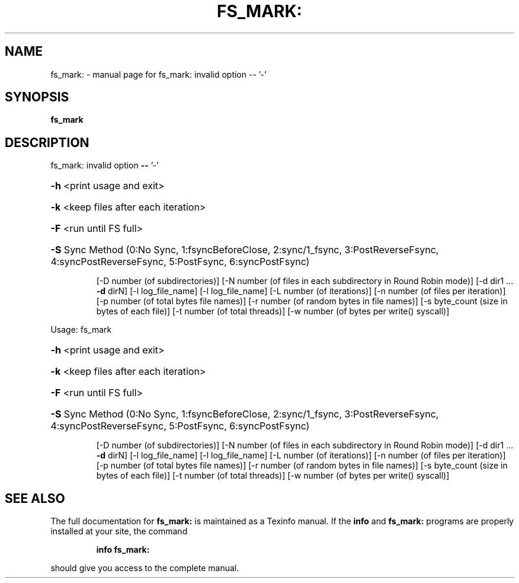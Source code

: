 .\" DO NOT MODIFY THIS FILE!  It was generated by help2man 1.40.6.
.TH FS_MARK: "1" "March 2012" "fs_mark: invalid option -- '-'" "User Commands"
.SH NAME
fs_mark: \- manual page for fs_mark: invalid option -- '-'
.SH SYNOPSIS
.B fs_mark

.SH DESCRIPTION
fs_mark: invalid option \fB\-\-\fR '\-'
.HP
\fB\-h\fR <print usage and exit>
.HP
\fB\-k\fR <keep files after each iteration>
.HP
\fB\-F\fR <run until FS full>
.HP
\fB\-S\fR Sync Method (0:No Sync, 1:fsyncBeforeClose, 2:sync/1_fsync, 3:PostReverseFsync, 4:syncPostReverseFsync, 5:PostFsync, 6:syncPostFsync)
.IP
[\-D number (of subdirectories)]
[\-N number (of files in each subdirectory in Round Robin mode)]
[\-d dir1 ... \fB\-d\fR dirN]
[\-l log_file_name]
[\-l log_file_name]
[\-L number (of iterations)]
[\-n number (of files per iteration)]
[\-p number (of total bytes file names)]
[\-r number (of random bytes in file names)]
[\-s byte_count (size in bytes of each file)]
[\-t number (of total threads)]
[\-w number (of bytes per write() syscall)]
.PP
Usage: fs_mark
.HP
\fB\-h\fR <print usage and exit>
.HP
\fB\-k\fR <keep files after each iteration>
.HP
\fB\-F\fR <run until FS full>
.HP
\fB\-S\fR Sync Method (0:No Sync, 1:fsyncBeforeClose, 2:sync/1_fsync, 3:PostReverseFsync, 4:syncPostReverseFsync, 5:PostFsync, 6:syncPostFsync)
.IP
[\-D number (of subdirectories)]
[\-N number (of files in each subdirectory in Round Robin mode)]
[\-d dir1 ... \fB\-d\fR dirN]
[\-l log_file_name]
[\-l log_file_name]
[\-L number (of iterations)]
[\-n number (of files per iteration)]
[\-p number (of total bytes file names)]
[\-r number (of random bytes in file names)]
[\-s byte_count (size in bytes of each file)]
[\-t number (of total threads)]
[\-w number (of bytes per write() syscall)]
.SH "SEE ALSO"
The full documentation for
.B fs_mark:
is maintained as a Texinfo manual.  If the
.B info
and
.B fs_mark:
programs are properly installed at your site, the command
.IP
.B info fs_mark:
.PP
should give you access to the complete manual.
